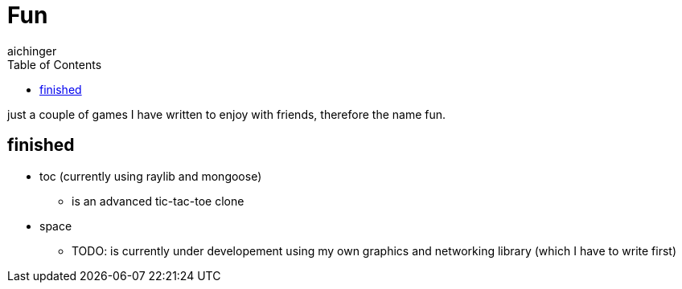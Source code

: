 = Fun
aichinger
:icons: font
:toc:
:toclevels: 3

just a couple of games I have written to enjoy with friends, therefore the name fun. 

== finished

* toc (currently using raylib and mongoose)
** is an advanced tic-tac-toe clone
* space 
** TODO: is currently under developement using my own graphics and networking library (which I have to write first)

